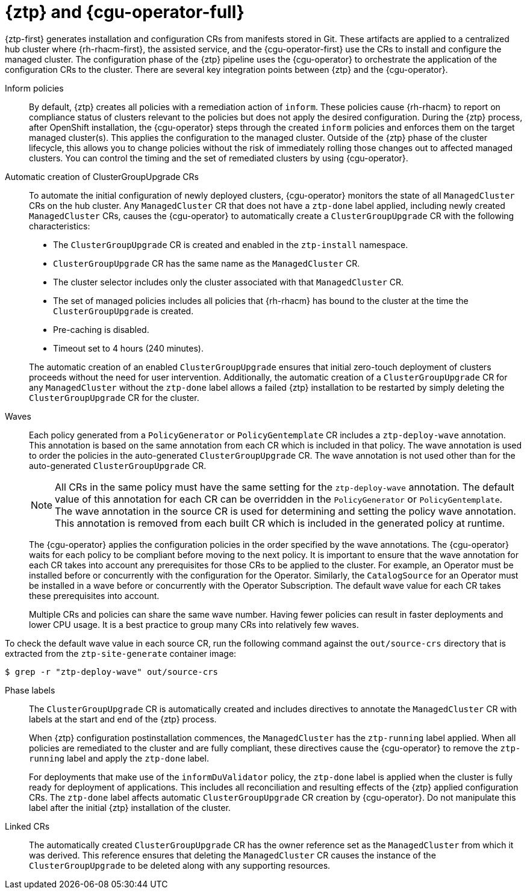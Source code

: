 // Module included in the following assemblies:
//
// * scalability_and_performance/ztp_far_edge/ztp-deploying-far-edge-sites.adoc

:_module-type: CONCEPT
[id="ztp-talo-integration_{context}"]
= {ztp} and {cgu-operator-full}

{ztp-first} generates installation and configuration CRs from manifests stored in Git. These artifacts are applied to a centralized hub cluster where {rh-rhacm-first}, the assisted service, and the {cgu-operator-first} use the CRs to install and configure the managed cluster. The configuration phase of the {ztp} pipeline uses the {cgu-operator} to orchestrate the application of the configuration CRs to the cluster. There are several key integration points between {ztp} and the {cgu-operator}.

Inform policies::
By default, {ztp} creates all policies with a remediation action of `inform`. These policies cause {rh-rhacm} to report on compliance status of clusters relevant to the policies but does not apply the desired configuration. During the {ztp} process, after OpenShift installation, the {cgu-operator} steps through the created `inform` policies and enforces them on the target managed cluster(s). This applies the configuration to the managed cluster. Outside of the {ztp} phase of the cluster lifecycle, this allows you to change policies without the risk of immediately rolling those changes out to affected managed clusters. You can control the timing and the set of remediated clusters by using {cgu-operator}.

Automatic creation of ClusterGroupUpgrade CRs::
To automate the initial configuration of newly deployed clusters, {cgu-operator} monitors the state of all `ManagedCluster` CRs on the hub cluster. Any `ManagedCluster` CR that does not have a `ztp-done` label applied, including newly created `ManagedCluster` CRs, causes the {cgu-operator} to automatically create a `ClusterGroupUpgrade` CR with the following characteristics:

* The `ClusterGroupUpgrade` CR is created and enabled in the `ztp-install` namespace.
* `ClusterGroupUpgrade` CR has the same name as the `ManagedCluster` CR.
* The cluster selector includes only the cluster associated with that `ManagedCluster` CR.
* The set of managed policies includes all policies that {rh-rhacm} has bound to the cluster at the time the `ClusterGroupUpgrade` is created.
* Pre-caching is disabled.
* Timeout set to 4 hours (240 minutes).

+
The automatic creation of an enabled `ClusterGroupUpgrade` ensures that initial zero-touch deployment of clusters proceeds without the need for user intervention. Additionally, the automatic creation of a `ClusterGroupUpgrade` CR for any `ManagedCluster` without the `ztp-done` label allows a failed {ztp} installation to be restarted by simply deleting the `ClusterGroupUpgrade` CR for the cluster.

Waves::
Each policy generated from a `PolicyGenerator` or `PolicyGentemplate` CR includes a `ztp-deploy-wave` annotation. This annotation is based on the same annotation from each CR which is included in that policy. The wave annotation is used to order the policies in the auto-generated `ClusterGroupUpgrade` CR. The wave annotation is not used other than for the auto-generated `ClusterGroupUpgrade` CR.
+
[NOTE]
====
All CRs in the same policy must have the same setting for the `ztp-deploy-wave` annotation. The default value of this annotation for each CR can be overridden in the `PolicyGenerator` or `PolicyGentemplate`. The wave annotation in the source CR is used for determining and setting the policy wave annotation. This annotation is removed from each built CR which is included in the generated policy at runtime.
====
+
The {cgu-operator} applies the configuration policies in the order specified by the wave annotations. The {cgu-operator} waits for each policy to be compliant before moving to the next policy. It is important to ensure that the wave annotation for each CR takes into account any prerequisites for those CRs to be applied to the cluster. For example, an Operator must be installed before or concurrently with the configuration for the Operator. Similarly, the `CatalogSource` for an Operator must be installed in a wave before or concurrently with the Operator Subscription. The default wave value for each CR takes these prerequisites into account.
+
Multiple CRs and policies can share the same wave number. Having fewer policies can result in faster deployments and lower CPU usage. It is a best practice to group many CRs into relatively few waves.

To check the default wave value in each source CR, run the following command against the `out/source-crs` directory that is extracted from the `ztp-site-generate` container image:

[source,terminal]
----
$ grep -r "ztp-deploy-wave" out/source-crs
----

Phase labels::
The `ClusterGroupUpgrade` CR is automatically created and includes directives to annotate the `ManagedCluster` CR with labels at the start and end of the {ztp} process.
+
When {ztp} configuration postinstallation commences, the `ManagedCluster` has the `ztp-running` label applied. When all policies are remediated to the cluster and are fully compliant, these directives cause the {cgu-operator} to remove the `ztp-running` label and apply the `ztp-done` label.
+
For deployments that make use of the `informDuValidator` policy, the `ztp-done` label is applied when the cluster is fully ready for deployment of applications. This includes all reconciliation and resulting effects of the {ztp} applied configuration CRs. The `ztp-done` label affects automatic `ClusterGroupUpgrade` CR creation by {cgu-operator}. Do not manipulate this label after the initial {ztp} installation of the cluster.

Linked CRs::
The automatically created `ClusterGroupUpgrade` CR has the owner reference set as the `ManagedCluster` from which it was derived. This reference ensures that deleting the `ManagedCluster` CR causes the instance of the `ClusterGroupUpgrade` to be deleted along with any supporting resources.